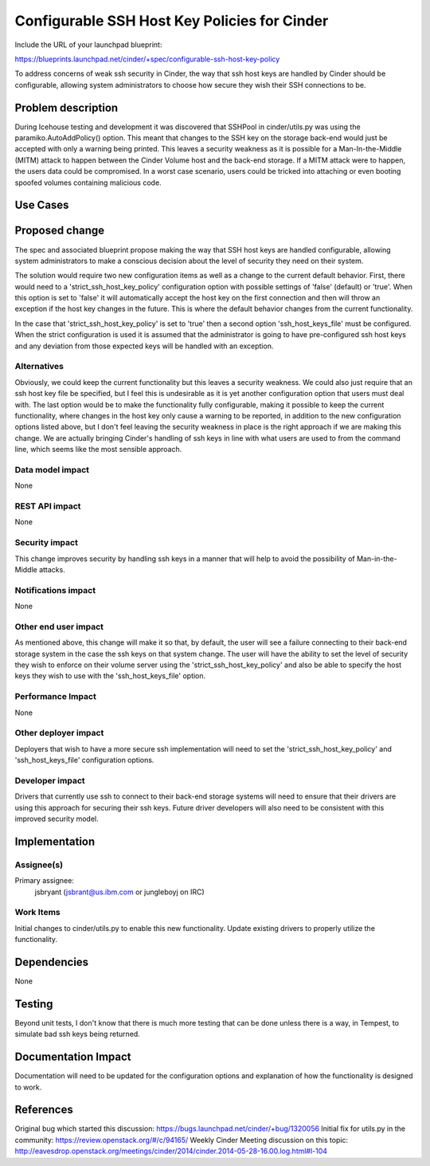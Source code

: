 ..
 This work is licensed under a Creative Commons Attribution 3.0 Unported
 License.

 http://creativecommons.org/licenses/by/3.0/legalcode

=============================================
Configurable SSH Host Key Policies for Cinder
=============================================

Include the URL of your launchpad blueprint:

https://blueprints.launchpad.net/cinder/+spec/configurable-ssh-host-key-policy

To address concerns of weak ssh security in Cinder, the way that
ssh host keys are handled by Cinder should be configurable, allowing
system administrators to choose how secure they wish their SSH connections
to be.

Problem description
===================

During Icehouse testing and development it was discovered that
SSHPool in cinder/utils.py was using the paramiko.AutoAddPolicy()
option.  This meant that changes to the SSH key on the storage back-end
would just be accepted with only a warning being printed.  This leaves
a security weakness as it is possible for a Man-In-the-Middle (MITM)
attack to happen between the Cinder Volume host and the back-end storage.
If a MITM attack were to happen, the users data could be compromised.
In a worst case scenario, users could be tricked into attaching or even
booting spoofed volumes containing malicious code.

Use Cases
=========

Proposed change
===============

The spec and associated blueprint propose making the way that SSH
host keys are handled configurable, allowing system administrators
to make a conscious decision about the level of security they need
on their system.

The solution would require two new configuration items as well as
a change to the current default behavior.  First, there would need
to a 'strict_ssh_host_key_policy' configuration option with possible
settings of 'false' (default) or 'true'.  When this option is set to
'false' it will automatically accept the host key on the first connection
and then will throw an exception if the host key changes in the future.
This is where the default behavior changes from the current functionality.

In the case that 'strict_ssh_host_key_policy' is set to 'true' then a
second option 'ssh_host_keys_file' must be configured.  When the strict
configuration is used it is assumed that the administrator is going to
have pre-configured ssh host keys and any deviation from those expected
keys will be handled with an exception.

Alternatives
------------

Obviously, we could keep the current functionality but this leaves
a security weakness.  We could also just require that an ssh host key
file be specified, but I feel this is undesirable as it is yet another
configuration option that users must deal with.  The last option would
be to make the functionality fully configurable, making it possible to
keep the current functionality, where changes in the host key only cause
a warning to be reported, in addition to the new configuration options
listed above, but I don't feel leaving the security weakness in place
is the right approach if we are making this change.  We are actually
bringing Cinder's handling of ssh keys in line with what users are
used to from the command line, which seems like the most sensible
approach.

Data model impact
-----------------

None

REST API impact
---------------

None

Security impact
---------------

This change improves security by handling ssh keys in a manner that
will help to avoid the possibility of Man-in-the-Middle attacks.

Notifications impact
--------------------

None

Other end user impact
---------------------

As mentioned above, this change will make it so that, by default, the
user will see a failure connecting to their back-end storage system
in the case the ssh keys on that system change.  The user will have
the ability to set the level of security they wish to enforce on their
volume server using the 'strict_ssh_host_key_policy' and also be able
to specify the host keys they wish to use with the 'ssh_host_keys_file'
option.

Performance Impact
------------------

None

Other deployer impact
---------------------

Deployers that wish to have a more secure ssh implementation will need to
set the 'strict_ssh_host_key_policy' and 'ssh_host_keys_file'
configuration options.

Developer impact
----------------

Drivers that currently use ssh to connect to their back-end storage
systems will need to ensure that their drivers are using this approach
for securing their ssh keys.  Future driver developers will also need
to be consistent with this improved security model.


Implementation
==============

Assignee(s)
-----------

Primary assignee:
  jsbryant (jsbrant@us.ibm.com or jungleboyj on IRC)

Work Items
----------

Initial changes to cinder/utils.py to enable this new functionality.
Update existing drivers to properly utilize the functionality.


Dependencies
============

None


Testing
=======

Beyond unit tests, I don't know that there is much more testing that can be
done unless there is a way, in Tempest, to simulate bad ssh keys being
returned.


Documentation Impact
====================

Documentation will need to be updated for the configuration options and
explanation of how the functionality is designed to work.


References
==========
Original bug which started this discussion:  https://bugs.launchpad.net/cinder/+bug/1320056
Initial fix for utils.py in the community: https://review.openstack.org/#/c/94165/
Weekly Cinder Meeting discussion on this topic:  http://eavesdrop.openstack.org/meetings/cinder/2014/cinder.2014-05-28-16.00.log.html#l-104

